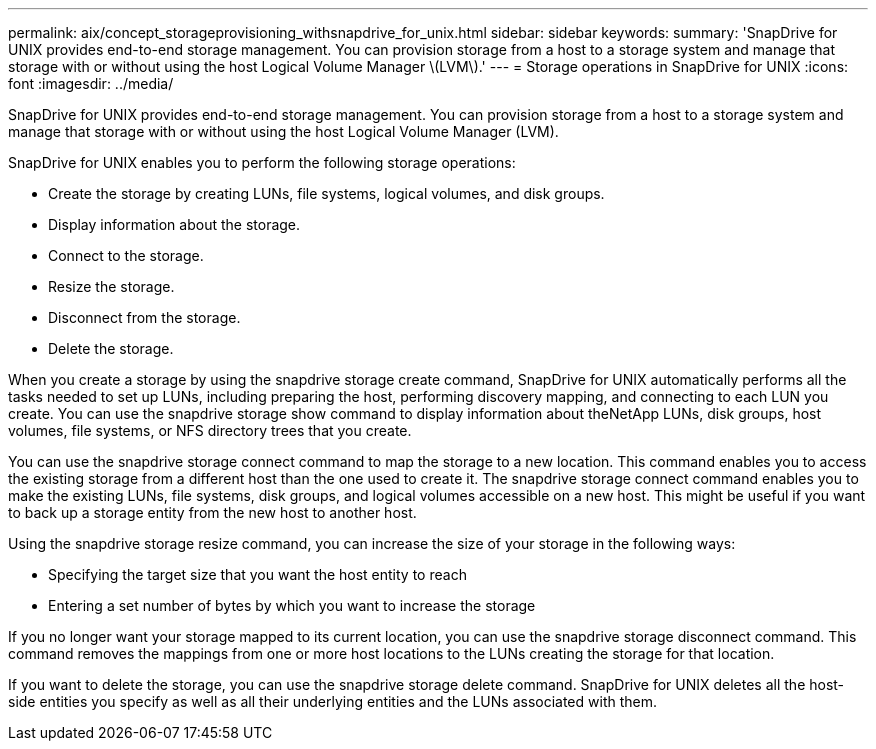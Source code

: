 ---
permalink: aix/concept_storageprovisioning_withsnapdrive_for_unix.html
sidebar: sidebar
keywords: 
summary: 'SnapDrive for UNIX provides end-to-end storage management. You can provision storage from a host to a storage system and manage that storage with or without using the host Logical Volume Manager \(LVM\).'
---
= Storage operations in SnapDrive for UNIX
:icons: font
:imagesdir: ../media/

[.lead]
SnapDrive for UNIX provides end-to-end storage management. You can provision storage from a host to a storage system and manage that storage with or without using the host Logical Volume Manager (LVM).

SnapDrive for UNIX enables you to perform the following storage operations:

* Create the storage by creating LUNs, file systems, logical volumes, and disk groups.
* Display information about the storage.
* Connect to the storage.
* Resize the storage.
* Disconnect from the storage.
* Delete the storage.

When you create a storage by using the snapdrive storage create command, SnapDrive for UNIX automatically performs all the tasks needed to set up LUNs, including preparing the host, performing discovery mapping, and connecting to each LUN you create. You can use the snapdrive storage show command to display information about theNetApp LUNs, disk groups, host volumes, file systems, or NFS directory trees that you create.

You can use the snapdrive storage connect command to map the storage to a new location. This command enables you to access the existing storage from a different host than the one used to create it. The snapdrive storage connect command enables you to make the existing LUNs, file systems, disk groups, and logical volumes accessible on a new host. This might be useful if you want to back up a storage entity from the new host to another host.

Using the snapdrive storage resize command, you can increase the size of your storage in the following ways:

* Specifying the target size that you want the host entity to reach
* Entering a set number of bytes by which you want to increase the storage

If you no longer want your storage mapped to its current location, you can use the snapdrive storage disconnect command. This command removes the mappings from one or more host locations to the LUNs creating the storage for that location.

If you want to delete the storage, you can use the snapdrive storage delete command. SnapDrive for UNIX deletes all the host-side entities you specify as well as all their underlying entities and the LUNs associated with them.
